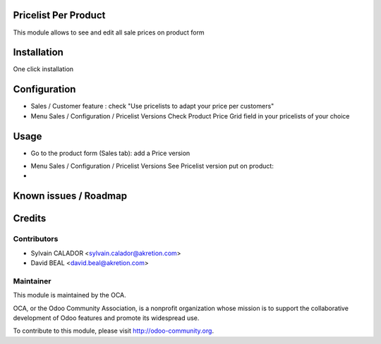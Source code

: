 Pricelist Per Product
======================

This module allows to see and edit all sale prices on product form

Installation
============

One click installation


Configuration
=============

* Sales / Customer feature :
  check "Use pricelists to adapt your price per customers"
* Menu Sales / Configuration / Pricelist Versions
  Check Product Price Grid field in your pricelists of your choice

.. image:: static/description/pricelist.png


Usage
=====

* Go to the product form (Sales tab): add a Price version

.. image:: static/description/product.png

* Menu Sales / Configuration / Pricelist Versions
  See Pricelist version put on product:

* 

Known issues / Roadmap
======================



Credits
=======

Contributors
------------

* Sylvain CALADOR <sylvain.calador@akretion.com>
* David BEAL <david.beal@akretion.com>

Maintainer
----------

.. image:: http://odoo-community.org/logo.png
   :alt: Odoo Community Association
   :target: http://odoo-community.org

This module is maintained by the OCA.

OCA, or the Odoo Community Association, is a nonprofit organization whose mission is to support the collaborative development of Odoo features and promote its widespread use.

To contribute to this module, please visit http://odoo-community.org.


